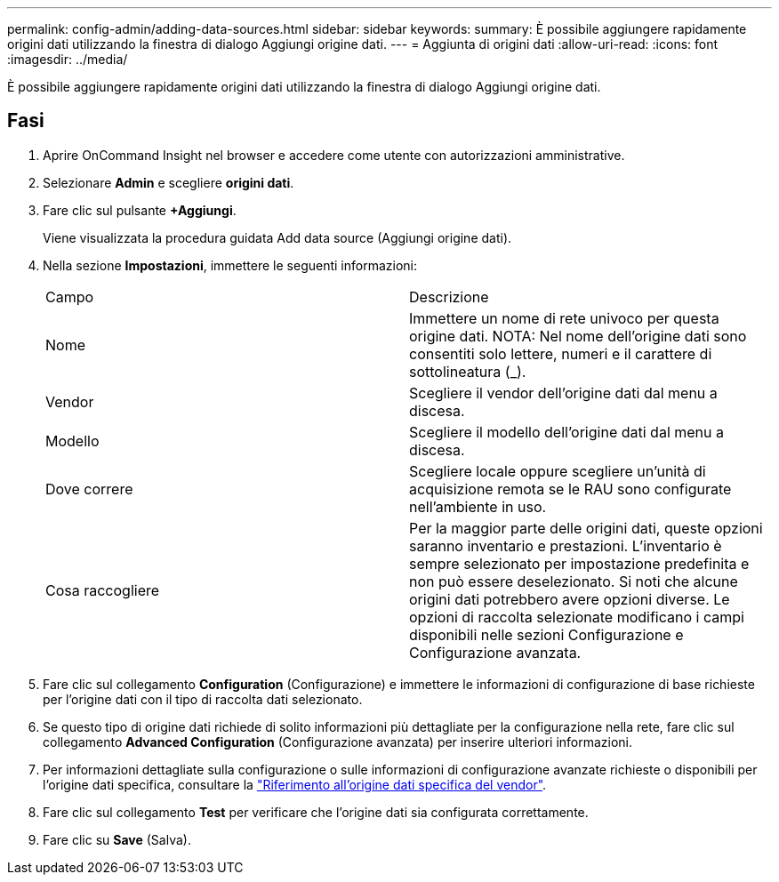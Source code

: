 ---
permalink: config-admin/adding-data-sources.html 
sidebar: sidebar 
keywords:  
summary: È possibile aggiungere rapidamente origini dati utilizzando la finestra di dialogo Aggiungi origine dati. 
---
= Aggiunta di origini dati
:allow-uri-read: 
:icons: font
:imagesdir: ../media/


[role="lead"]
È possibile aggiungere rapidamente origini dati utilizzando la finestra di dialogo Aggiungi origine dati.



== Fasi

. Aprire OnCommand Insight nel browser e accedere come utente con autorizzazioni amministrative.
. Selezionare *Admin* e scegliere *origini dati*.
. Fare clic sul pulsante *+Aggiungi*.
+
Viene visualizzata la procedura guidata Add data source (Aggiungi origine dati).

. Nella sezione *Impostazioni*, immettere le seguenti informazioni:
+
|===


| Campo | Descrizione 


 a| 
Nome
 a| 
Immettere un nome di rete univoco per questa origine dati. NOTA: Nel nome dell'origine dati sono consentiti solo lettere, numeri e il carattere di sottolineatura (_).



 a| 
Vendor
 a| 
Scegliere il vendor dell'origine dati dal menu a discesa.



 a| 
Modello
 a| 
Scegliere il modello dell'origine dati dal menu a discesa.



 a| 
Dove correre
 a| 
Scegliere locale oppure scegliere un'unità di acquisizione remota se le RAU sono configurate nell'ambiente in uso.



 a| 
Cosa raccogliere
 a| 
Per la maggior parte delle origini dati, queste opzioni saranno inventario e prestazioni. L'inventario è sempre selezionato per impostazione predefinita e non può essere deselezionato. Si noti che alcune origini dati potrebbero avere opzioni diverse. Le opzioni di raccolta selezionate modificano i campi disponibili nelle sezioni Configurazione e Configurazione avanzata.

|===
. Fare clic sul collegamento *Configuration* (Configurazione) e immettere le informazioni di configurazione di base richieste per l'origine dati con il tipo di raccolta dati selezionato.
. Se questo tipo di origine dati richiede di solito informazioni più dettagliate per la configurazione nella rete, fare clic sul collegamento *Advanced Configuration* (Configurazione avanzata) per inserire ulteriori informazioni.
. Per informazioni dettagliate sulla configurazione o sulle informazioni di configurazione avanzate richieste o disponibili per l'origine dati specifica, consultare la link:vendor-specific-data-source-reference.html["Riferimento all'origine dati specifica del vendor"].
. Fare clic sul collegamento *Test* per verificare che l'origine dati sia configurata correttamente.
. Fare clic su *Save* (Salva).

